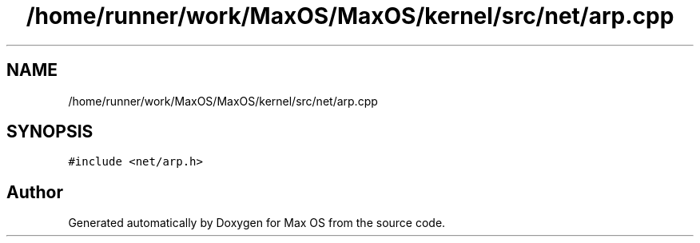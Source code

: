 .TH "/home/runner/work/MaxOS/MaxOS/kernel/src/net/arp.cpp" 3 "Mon Jan 15 2024" "Version 0.1" "Max OS" \" -*- nroff -*-
.ad l
.nh
.SH NAME
/home/runner/work/MaxOS/MaxOS/kernel/src/net/arp.cpp
.SH SYNOPSIS
.br
.PP
\fC#include <net/arp\&.h>\fP
.br

.SH "Author"
.PP 
Generated automatically by Doxygen for Max OS from the source code\&.
